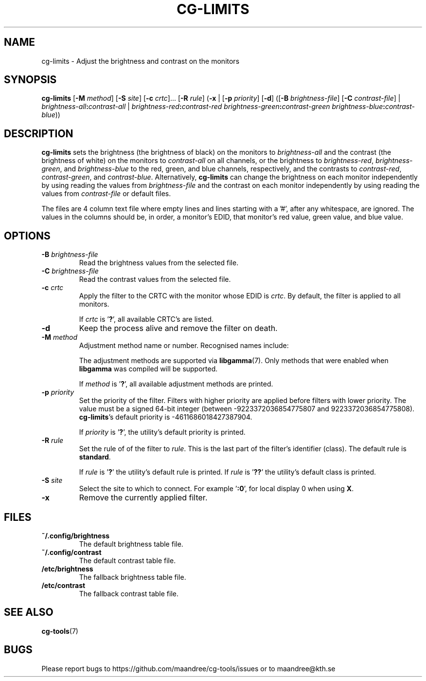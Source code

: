 .TH CG-LIMITS 1 CG-TOOLS
.SH NAME
cg-limits - Adjust the brightness and contrast on the monitors
.SH SYNOPSIS
.B cg-limits
.RB [ \-M
.IR method ]
.RB [ \-S
.IR site ]
.RB [ \-c
.IR crtc "]... ["\fB\-R\fP
.IR rule ]
.RB ( \-x
|
.RB [ \-p
.IR priority ]
.RB [ \-d ]
.RB ([ \-B
.IR brightness-file ]
.RB [ \-C
.IR contrast-file ]
|
.IB brightness-all : contrast-all
|
.IB brightness-red : contrast-red
.IB brightness-green : contrast-green
.IR brightness-blue \fB:\fP contrast-blue ))
.SH DESCRIPTION
.B cg-limits
sets the brightness (the brightness of black) on the monitors to
.I brightness-all
and the contrast (the brightness of white) on the monitors to
.I contrast-all
on all channels, or the brightness to
.IR brightness-red ,
.IR brightness-green ,
and
.I brightness-blue
to the red, green, and blue channels, respectively, and the
contrasts to
.IR contrast-red ,
.IR contrast-green ,
and
.IR contrast-blue .
Alternatively,
.B cg-limits
can change the brightness on each monitor independently by
using reading the values from
.I brightness-file
and the contrast on each monitor independently by
using reading the values from
.I contrast-file
or default files.
.P
The files are 4 column text file where empty lines and lines
starting with a '#', after any whitespace, are ignored.
The values in the columns should be, in order, a monitor's
EDID, that monitor's red value, green value, and blue value.
.SH OPTIONS
.TP
.B \-B " "\fIbrightness-file\fP
Read the brightness values from the selected file.
.TP
.B \-C " "\fIbrightness-file\fP
Read the contrast values from the selected file.
.TP
.BR \-c " "\fIcrtc\fP
Apply the filter to the CRTC with the monitor whose EDID is
.IR crtc .
By default, the filter is applied to all monitors.

If
.I crtc
is
.RB ' ? ',
all available CRTC's are listed.
.TP
.B \-d
Keep the process alive and remove the filter on death.
.TP
.BR \-M " "\fImethod\fP
Adjustment method name or number. Recognised names include:
.TS
tab(:);
l l.
\fBdummy\fP:Dummy method
\fBrandr\fP:X RAndR
\fBvidmode\fP:X VidMode
\fBdrm\fP:Linux DRM
\fBgdi\fP:Windows GDI
\fBquartz\fP:Quartz Core Graphics
.TE

The adjustment methods are supported via
.BR libgamma (7).
Only methods that were enabled when
.B libgamma
was compiled will be supported.

If
.I method
is
.RB ' ? ',
all available adjustment methods are printed.
.TP
.BR \-p " "\fIpriority\fP
Set the priority of the filter. Filters with higher priority
are applied before filters with lower priority. The value
must be a signed 64-bit integer (between -9223372036854775807
and 9223372036854775808).
.BR cg-limits 's
default priority is -4611686018427387904.

If
.I priority
is
.RB ' ? ',
the utility's default priority is printed.
.TP
.BR \-R " "\fIrule\fP
Set the rule of of the filter to
.IR rule .
This is the last part of the filter's identifier (class).
The default rule is
.BR standard .

If
.I rule
is
.RB ' ? '
the utility's default rule is printed. If
.I rule
is
.RB ' ?? '
the utility's default class is printed.
.TP
.BR \-S " "\fIsite\fP
Select the site to which to connect. For example
.RB ' :0 ',
for local display 0 when using
.BR X .
.TP
.B \-x
Remove the currently applied filter.
.SH FILES
.TP
.B ~/.config/brightness
The default brightness table file.
.TP
.B ~/.config/contrast
The default contrast table file.
.TP
.B /etc/brightness
The fallback brightness table file.
.TP
.B /etc/contrast
The fallback contrast table file.
.SH "SEE ALSO"
.BR cg-tools (7)
.SH BUGS
Please report bugs to https://github.com/maandree/cg-tools/issues
or to maandree@kth.se
